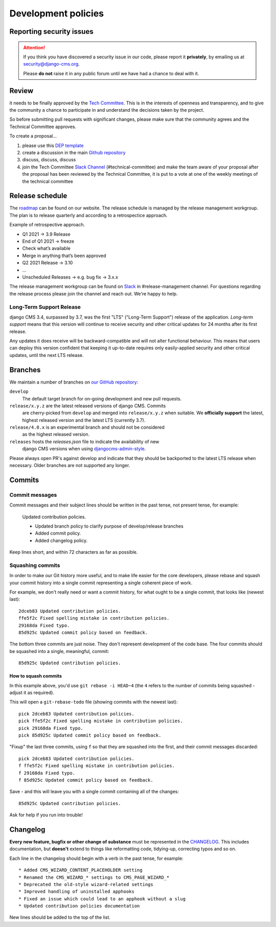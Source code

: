 .. _development_policies:

####################
Development policies
####################

.. _reporting_security_issues:

*************************
Reporting security issues
*************************

.. ATTENTION::

    If you think you have discovered a security issue in our code, please report
    it **privately**, by emailing us at `security@django-cms.org <security@django-cms.org>`_.

    Please **do not** raise it in any public forum until we have had a
    chance to deal with it.


******
Review
******

it needs to be finally approved by the `Tech Committee <https://github.com/django-cms/django-cms-mgmt/blob/master/tech-committee/about.md>`_.
This is in the interests of openness and transparency,
and to give the community a chance to participate in and understand the decisions taken by the project.

So before submitting pull requests with significant changes, please make sure that the community agrees and the
Technical Committee approves.


To create a proposal...

1. please use this `DEP template <https://github.com/django/deps/blob/main/template.rst>`_
2. create a discussion in the main `Github repository <https://github.com/django-cms/django-cms/discussions>`_
3. discuss, discuss, discuss
4. join the Tech Committee `Slack Channel <https://www.django-cms.org/slack>`_ (#technical-committee) and make the team aware of your proposal after the proposal has been reviewed by the Technical Committee, it is put to a vote at one of the weekly meetings of the technical committee


****************
Release schedule
****************

The `roadmap <https://www.django-cms.org/en/roadmap/>`_ can be found on our website. The release schedule is
managed by the release management workgroup. The plan is to release quarterly and according to a retrospectice approach.

Example of retrospective approach.

* Q1 2021 -> 3.9 Release
* End of Q1 2021 -> freeze
* Check what’s available
* Merge in anything that’s been approved
* Q2 2021 Release -> 3.10
* ...
* Unscheduled Releases -> e.g. bug fix -> 3.x.x

The release management workgroup can be found on `Slack <https://www.django-cms.org/slack>`_ in #release-management channel.
For questions regarding the release process please join the channel and reach out. We're happy to help.

Long-Term Support Release
===========================

..  versionchanged:: 3.7

    django CMS 3.7 is the current active long term release.

django CMS 3.4, surpassed by 3.7, was the first "LTS" ("Long-Term Support")
release of the application. *Long-term support* means that this version will
continue to receive security and other critical updates for 24 months after its
first release.

Any updates it does receive will be backward-compatible and will not alter functional behaviour. This means that users
can deploy this version confident that keeping it up-to-date requires only easily-applied security and other critical
updates, until the next LTS release.


.. _branch_policy:

********
Branches
********

..  versionchanged:: 3.3

    Previously, we maintained a ``master`` branch (now deleted), and a set of ``support`` branches (now pruned, and
    renamed ``release``).

..  versionchanged:: 3.7

    Simplified the description of the release branches and added additional
    information for ``releases`` and ``release/4.0.x``. In general open PRs
    against ``develop``.

We maintain a number of branches on
`our GitHub repository <https://github.com/django-cms/django-cms>`_:

``develop``
    The default target branch for on-going development and new pull requests.

``release/x.y.z`` are the latest released versions of django CMS. Commits
    are cherry-picked from ``develop`` and merged into ``release/x.y.z``
    when suitable. We **officially support** the latest, highest released version
    and the latest LTS (currently 3.7).

``release/4.0.x`` is an experimental branch and should not be considered
    as the highest released version.

``releases`` hosts the `releases.json` file to indicate the availability of new
    django CMS versions when using `djangocms-admin-style <https://github.com/django-cms/djangocms-admin-style#configuration>`_.

Please always open PR's against develop and indicate that they should be
backported to the latest LTS release when necessary. Older branches are not
supported any longer.


.. _commit_policy:

*******
Commits
*******

Commit messages
===============

Commit messages and their subject lines should be written in the past tense, not present tense, for example:

    Updated contribution policies.

    * Updated branch policy to clarify purpose of develop/release branches
    * Added commit policy.
    * Added changelog policy.

Keep lines short, and within 72 characters as far as possible.


Squashing commits
=================

In order to make our Git history more useful, and to make life easier for the core developers, please rebase and
squash your commit history into a single commit representing a single coherent piece of work.

For example, we don't really need or want a commit history, for what ought to be a single commit, that looks like
(newest last)::

    2dceb83 Updated contribution policies.
    ffe5f2c Fixed spelling mistake in contribution policies.
    29168da Fixed typo.
    85d925c Updated commit policy based on feedback.

The bottom three commits are just noise. They don't represent development of the code base. The four commits
should be squashed into a single, meaningful, commit::

    85d925c Updated contribution policies.


How to squash commits
---------------------

In this example above, you'd use ``git rebase -i HEAD~4`` (the ``4`` refers to the number of commits being squashed -
adjust it as required).

This will open a ``git-rebase-todo`` file (showing commits with the newest last)::

    pick 2dceb83 Updated contribution policies.
    pick ffe5f2c Fixed spelling mistake in contribution policies.
    pick 29168da Fixed typo.
    pick 85d925c Updated commit policy based on feedback.

"Fixup" the last three commits, using ``f`` so that they are squashed into the first, and their commit messages
discarded::

    pick 2dceb83 Updated contribution policies.
    f ffe5f2c Fixed spelling mistake in contribution policies.
    f 29168da Fixed typo.
    f 85d925c Updated commit policy based on feedback.

Save - and this will leave you with a single commit containing all of the changes::

    85d925c Updated contribution policies.

Ask for help if you run into trouble!


.. _changelog_policy:

*********
Changelog
*********

**Every new feature, bugfix or other change of substance** must be represented in the `CHANGELOG
<https://github.com/django-cms/django-cms/blob/develop/CHANGELOG.rst>`_. This includes documentation, but **doesn't** extend
to things like reformatting code, tidying-up, correcting typos and so on.

Each line in the changelog should begin with a verb in the past tense, for example::

    * Added CMS_WIZARD_CONTENT_PLACEHOLDER setting
    * Renamed the CMS_WIZARD_* settings to CMS_PAGE_WIZARD_*
    * Deprecated the old-style wizard-related settings
    * Improved handling of uninstalled apphooks
    * Fixed an issue which could lead to an apphook without a slug
    * Updated contribution policies documentation

New lines should be added to the top of the list.


.. _security@django-cms.org: mailto:security@django-cms.org
.. _freenode: http://freenode.net/
